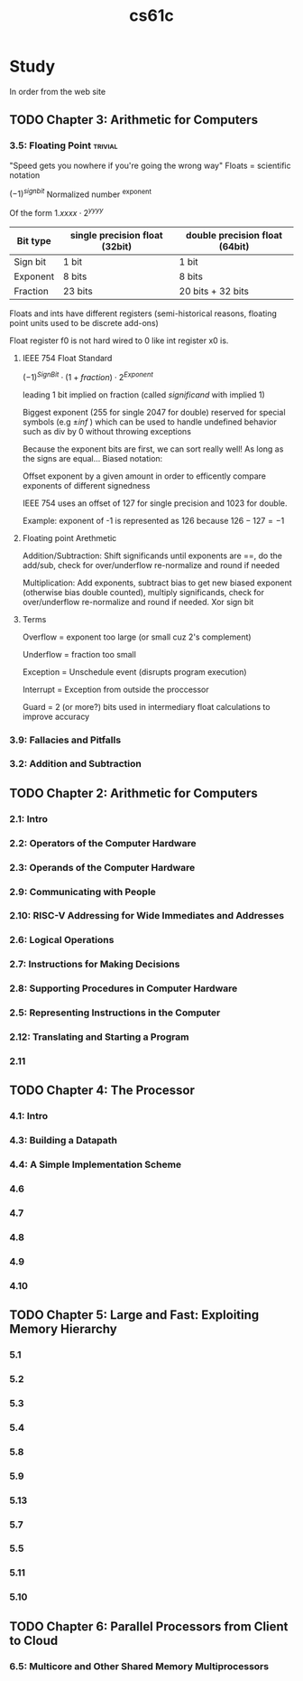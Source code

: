:PROPERTIES:
:ID:       b7978b32-b33b-4ae1-b225-dd7adc2bd808
:END:
#+title: cs61c

* Study
In order from the web site
** TODO Chapter 3: Arithmetic for Computers
*** 3.5: Floating Point                                             :trivial:
"Speed gets you nowhere if you're going the wrong way"
Floats = scientific notation

$(-1)^{sign bit}$ Normalized number ^exponent

Of the form $1.xxxx \cdot 2^{yyyy}$

| Bit type | single precision float (32bit) | double precision float (64bit) |
|----------+--------------------------------+--------------------------------|
| Sign bit | 1 bit                          | 1 bit                          |
| Exponent | 8 bits                         | 8 bits                         |
| Fraction | 23 bits                        | 20 bits + 32 bits              |
|----------+--------------------------------+--------------------------------|


Floats and ints have different registers (semi-historical reasons, floating point units used to be discrete add-ons)

Float register f0 is not hard wired to 0 like int register x0 is.

**** IEEE 754 Float Standard
$(-1)^{Sign Bit} \cdot (1 + fraction) \cdot 2^{Exponent}$

leading 1 bit implied on fraction (called /significand/ with implied 1)


Biggest exponent (255 for single 2047 for double) reserved for special symbols (e.g $\pm inf$ )
which can be used to handle undefined behavior such as div by 0 without throwing exceptions

Because the exponent bits are first, we can sort really well! As long as the signs are equal...
Biased notation:

Offset exponent by a given amount in order to efficently compare exponents of different signedness

IEEE 754 uses an offset of 127 for single precision and 1023 for double.

Example: exponent of -1 is represented as 126 because $126 - 127 = -1$
**** Floating point Arethmetic
Addition/Subtraction: Shift significands until exponents are ==, do the add/sub,
check for over/underflow re-normalize and round if needed

Multiplication: Add exponents, subtract bias to get new biased exponent (otherwise bias double counted),
multiply significands, check for over/underflow re-normalize and round if needed. Xor sign bit
**** Terms
Overflow = exponent too large (or small cuz 2's complement)

Underflow = fraction too small

Exception = Unschedule event (disrupts program execution)

Interrupt = Exception from outside the proccessor

Guard = 2 (or more?) bits used in intermediary float calculations to improve accuracy
*** 3.9: Fallacies and Pitfalls

*** 3.2: Addition and Subtraction
** TODO Chapter 2: Arithmetic for Computers
*** 2.1: Intro
*** 2.2: Operators of the Computer Hardware
*** 2.3: Operands of the Computer Hardware
*** 2.9: Communicating with People
*** 2.10: RISC-V Addressing for Wide Immediates and Addresses
*** 2.6: Logical Operations
*** 2.7: Instructions for Making Decisions
*** 2.8: Supporting Procedures in Computer Hardware
*** 2.5: Representing Instructions in the Computer
*** 2.12: Translating and Starting a Program
*** 2.11
** TODO Chapter 4: The Processor
*** 4.1: Intro
*** 4.3: Building a Datapath
*** 4.4: A Simple Implementation Scheme
*** 4.6
*** 4.7
*** 4.8
*** 4.9
*** 4.10
** TODO Chapter 5: Large and Fast: Exploiting Memory Hierarchy
*** 5.1
*** 5.2
*** 5.3
*** 5.4
*** 5.8
*** 5.9
*** 5.13
*** 5.7
*** 5.5
*** 5.11
*** 5.10
** TODO Chapter 6: Parallel Processors from Client to Cloud
*** 6.5: Multicore and Other Shared Memory Multiprocessors

